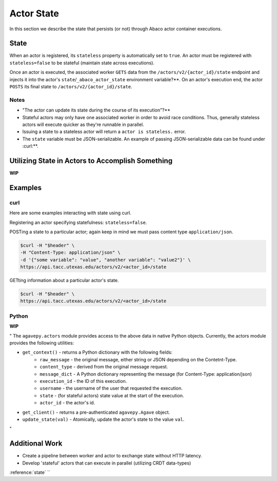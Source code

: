 .. _state:

===========
Actor State
===========

In this section we describe the state that persists (or not) through Abaco actor container executions.

State
-----

When an actor is registered, its ``stateless`` property is automatically set to ``true``. An actor must be registered with ``stateless=false`` to be stateful (maintain state across executions).

Once an actor is executed, the associated worker ``GETS`` data from the ``/actors/v2/{actor_id}/state`` endpoint and injects it into the actor's ``state``/``_abaco_actor_state`` environment variable?**. On an actor's execution end, the actor ``POSTS`` its final state to ``/actors/v2/{actor_id}/state``.


Notes
~~~~~
- "The actor can update its state during the course of its execution"?**
- Stateful actors may only have one associated worker in order to avoid race conditions. Thus, generally stateless actors will execute quicker as they're runnable in parallel.
- Issuing a state to a stateless actor will return a ``actor is stateless.`` error.
- The ``state`` variable must be JSON-serializable. An example of passing JSON-serializable data can be found under :curl:**.

Utilizing State in Actors to Accomplish Something
-------------------------------------------------
**WIP**

Examples
--------

curl
~~~~
Here are some examples interacting with state using curl.


Registering an actor specifying statefulness: ``stateless=false``.

.. code-block:: bash
  $curl -H "$header" \
  -X POST \
  -d "image=abacosamples/test&stateless=false" \
  https://api.tacc.utexas.edu/actors/v2

POSTing a state to a particular actor; again keep in mind we must pass content type ``application/json``.

.. code-block:: bash

  $curl -H "$header" \
  -H "Content-Type: application/json" \
  -d '{"some variable": "value", "another variable": "value2"}' \
  https://api.tacc.utexas.edu/actors/v2/<actor_id>/state

GETting information about a particular actor's state.

.. code-block:: bash

  $curl -H "$header" \
  https://api.tacc.utexas.edu/actors/v2/<actor_id>/state


Python
~~~~~~
**WIP**

"
The ``agavepy.actors`` module provides access to the above data in native Python objects.
Currently, the actors module provides the following utilities:

* ``get_context()`` - returns a Python dictionary with the following fields:
    * ``raw_message`` - the original message, either string or JSON depending on the Contetnt-Type.
    * ``content_type`` - derived from the original message request.
    * ``message_dict`` - A Python dictionary representing the message (for Content-Type: application/json)
    * ``execution_id`` - the ID of this execution.
    * ``username`` - the username of the user that requested the execution.
    * ``state`` - (for stateful actors) state value at the start of the execution.
    * ``actor_id`` - the actor's id.
* ``get_client()`` - returns a pre-authenticated ``agavepy.Agave`` object.
* ``update_state(val)`` - Atomically, update the actor's state to the value ``val``.
"





Additional Work
---------------
- Create a pipeline between worker and actor to exchange state without HTTP latency.
- Develop 'stateful' actors that can execute in parallel (utilizing CRDT data-types)








:reference:`state`
``